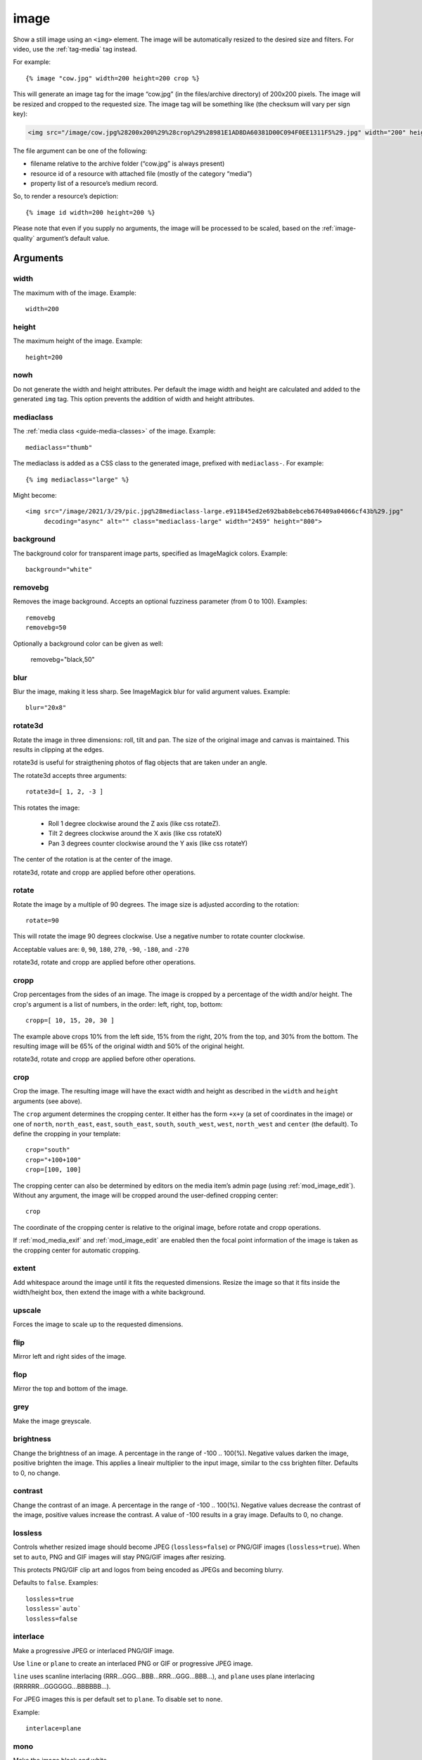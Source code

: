 .. highlight:: django
.. index:: tag; image
.. _tag-image:

image
=====

.. seealso:: :ref:`guide-media` developer guide.

.. seealso:: :ref:`guide-media-classes` for some options that are only available in `mediaclass` files.

.. seealso:: :ref:`tag-image_url`, :ref:`tag-image_data_url` and :ref:`tag-media` tags.

Show a still image using an ``<img>`` element. The image will be automatically
resized to the desired size and filters. For video, use the :ref:`tag-media` tag
instead.

For example::

   {% image "cow.jpg" width=200 height=200 crop %}

This will generate an image tag for the image “cow.jpg” (in the files/archive
directory) of 200x200 pixels. The image will be resized and cropped to the
requested size.  The image tag will be something like (the checksum will vary
per sign key):

.. code-block:: html

   <img src="/image/cow.jpg%28200x200%29%28crop%29%28981E1AD8DA60381D00C094F0EE1311F5%29.jpg" width="200" height="200" />

The file argument can be one of the following:

* filename relative to the archive folder (“cow.jpg” is always present)

* resource id of a resource with attached file (mostly of the category “media”)

* property list of a resource’s medium record.

So, to render a resource’s depiction::

    {% image id width=200 height=200 %}

Please note that even if you supply no arguments, the image will be processed to
be scaled, based on the :ref:`image-quality` argument’s default value.

.. _tag-image-arguments:

Arguments
---------

width
^^^^^

The maximum with of the image. Example::

    width=200

height
^^^^^^

The maximum height of the image. Example::

    height=200

nowh
^^^^

Do not generate the width and height attributes. Per default
the image width and height are calculated and added to the
generated ``img`` tag. This option prevents the addition of
width and height attributes.

mediaclass
^^^^^^^^^^

The :ref:`media class <guide-media-classes>` of the image. Example::

    mediaclass="thumb"

The mediaclass is added as a CSS class to the generated image, prefixed with
``mediaclass-``.  For example::

    {% img mediaclass="large" %}

Might become::

    <img src="/image/2021/3/29/pic.jpg%28mediaclass-large.e911845ed2e692bab8ebceb676409a04066cf43b%29.jpg"
         decoding="async" alt="" class="mediaclass-large" width="2459" height="800">

background
^^^^^^^^^^

The background color for transparent image parts, specified as ImageMagick
colors. Example::

    background="white"

removebg
^^^^^^^^

Removes the image background. Accepts an optional fuzziness parameter (from 0
to 100). Examples::

    removebg
    removebg=50

Optionally a background color can be given as well:

    removebg="black,50"

blur
^^^^

Blur the image, making it less sharp. See ImageMagick blur for valid argument
values. Example::

    blur="20x8"


rotate3d
^^^^^^^^

Rotate the image in three dimensions: roll, tilt and pan. The size of the original image and canvas
is maintained. This results in clipping at the edges.

rotate3d is useful for straigthening photos of flag objects that are taken under an angle.

The rotate3d accepts three arguments::

    rotate3d=[ 1, 2, -3 ]

This rotates the image:

 * Roll 1 degree clockwise around the Z axis (like css rotateZ).
 * Tilt 2 degrees clockwise around the X axis (like css rotateX)
 * Pan 3 degrees counter clockwise around the Y axis (like css rotateY)

The center of the rotation is at the center of the image.

rotate3d, rotate and cropp are applied before other operations.

rotate
^^^^^^

Rotate the image by a multiple of 90 degrees. The image size is adjusted according to the
rotation::

    rotate=90

This will rotate the image 90 degrees clockwise. Use a negative number to rotate counter clockwise.

Acceptable values are: ``0``, ``90``, ``180``, ``270``, ``-90``, ``-180``, and ``-270``

rotate3d, rotate and cropp are applied before other operations.

cropp
^^^^^

Crop percentages from the sides of an image. The image is cropped by a percentage of the
width and/or height. The crop's argument is a list of numbers, in the order: left, right, top, bottom::

    cropp=[ 10, 15, 20, 30 ]

The example above crops 10% from the left side, 15% from the right, 20% from the top, and
30% from the bottom. The resulting image will be 65% of the original width and 50% of the
original height.

rotate3d, rotate and cropp are applied before other operations.

crop
^^^^

Crop the image. The resulting image will have the exact width and height as
described in the ``width`` and ``height`` arguments (see above).

The ``crop`` argument determines the cropping center. It either has the form
``+x+y`` (a set of coordinates in the image) or one of ``north``,
``north_east``, ``east``, ``south_east``, ``south``, ``south_west``, ``west``,
``north_west`` and ``center`` (the default). To define the cropping in your
template::

    crop="south"
    crop="+100+100"
    crop=[100, 100]

The cropping center can also be determined by editors on the media item’s admin
page (using :ref:`mod_image_edit`). Without any argument, the image will be cropped
around the user-defined cropping center::

    crop

The coordinate of the cropping center is relative to the original image, before rotate and
cropp operations.

If :ref:`mod_media_exif` and :ref:`mod_image_edit` are enabled then the focal point information
of the image is taken as the cropping center for automatic cropping.


extent
^^^^^^

Add whitespace around the image until it fits the requested dimensions. Resize
the image so that it fits inside the width/height box, then extend the image
with a white background.

upscale
^^^^^^^

Forces the image to scale up to the requested dimensions.

flip
^^^^

Mirror left and right sides of the image.

flop
^^^^

Mirror the top and bottom of the image.

grey
^^^^

Make the image greyscale.

brightness
^^^^^^^^^^

Change the brightness of an image. A percentage in the range of -100 .. 100(%).
Negative values darken the image, positive brighten the image. This applies
a lineair multiplier to the input image, similar to the css brighten filter.
Defaults to 0, no change.

contrast
^^^^^^^^

Change the contrast of an image. A percentage in the range of -100 .. 100(%).
Negative values decrease the contrast of the image, positive values increase
the contrast. A value of -100 results in a gray image.
Defaults to 0, no change.

lossless
^^^^^^^^

Controls whether resized image should become JPEG (``lossless=false``) or
PNG/GIF images (``lossless=true``). When set to ``auto``, PNG and GIF images will stay
PNG/GIF images after resizing.

This protects PNG/GIF clip art and logos from being encoded as JPEGs and becoming blurry.

Defaults to ``false``. Examples::

    lossless=true
    lossless=`auto`
    lossless=false

interlace
^^^^^^^^^

Make a progressive JPEG or interlaced PNG/GIF image.

Use ``line`` or ``plane`` to create an interlaced PNG or GIF or progressive JPEG image.

``line`` uses scanline interlacing (RRR...GGG...BBB...RRR...GGG...BBB...), and ``plane``
uses plane interlacing (RRRRRR...GGGGGG...BBBBBB...).

For JPEG images this is per default set to ``plane``. To disable set to ``none``.

Example::

    interlace=plane

mono
^^^^

Make the image black and white.

.. _image-quality:

quality
^^^^^^^

Set the quality of the resulting JPEG. An integer between 0 and 100, where 100
is best quality. The default quality is inversely proportional to the output
image resolution: higher-resolution images still look good even with a limited
quality. Note that images smaller than 400x400 are sharpened before JPEG
compression.

Example::

    quality=70

link
^^^^

Add a ``<a>`` tag around the generated ``<img>`` tag. The destination depends
on the value given.

Possible values:

* none; links to the image page itself
* an integer: to the page with that id
* any other value: assumed to be a URL.


alt
^^^

The text for the ``alt="..."`` attribute of the ``<img>``. Example::

    alt="A nice image"

class
^^^^^

The text for the ``class="..."`` attribute of the ``<img>``. Example::

    class="figure"

webp
^^^^

Produce an image in WEBP format. This reduces the size of images about
about 30%. When used with ``lossless`` set to ``auto`` it uses lossless
compresson when the input image is in gif or or png format.

absolute_url
^^^^^^^^^^^^

Ensure that the generated URL contains the
:ref:`hostname and port <tag-url-absolute>`.
